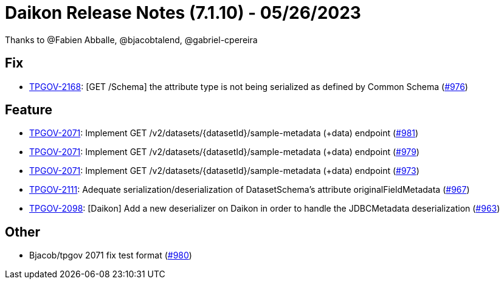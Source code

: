 = Daikon Release Notes (7.1.10) - 05/26/2023

Thanks to @Fabien Abballe, @bjacobtalend, @gabriel-cpereira

== Fix
- link:https://jira.talendforge.org/browse/TPGOV-2168[TPGOV-2168]: [GET /Schema] the attribute type is not being serialized as defined by Common Schema (link:https://github.com/Talend/daikon/pull/976[#976])

== Feature
- link:https://jira.talendforge.org/browse/TPGOV-2071[TPGOV-2071]: Implement GET /v2/datasets/{datasetId}/sample-metadata (+data) endpoint (link:https://github.com/Talend/daikon/pull/981[#981])
- link:https://jira.talendforge.org/browse/TPGOV-2071[TPGOV-2071]: Implement GET /v2/datasets/{datasetId}/sample-metadata (+data) endpoint (link:https://github.com/Talend/daikon/pull/979[#979])
- link:https://jira.talendforge.org/browse/TPGOV-2071[TPGOV-2071]: Implement GET /v2/datasets/{datasetId}/sample-metadata (+data) endpoint (link:https://github.com/Talend/daikon/pull/973[#973])
- link:https://jira.talendforge.org/browse/TPGOV-2111[TPGOV-2111]: Adequate serialization/deserialization of DatasetSchema's attribute originalFieldMetadata  (link:https://github.com/Talend/daikon/pull/967[#967])
- link:https://jira.talendforge.org/browse/TPGOV-2098[TPGOV-2098]: [Daikon] Add a new deserializer on Daikon in order to handle the JDBCMetadata deserialization (link:https://github.com/Talend/daikon/pull/963[#963])

== Other
- Bjacob/tpgov 2071 fix test format  (link:https://github.com/Talend/daikon/pull/980[#980])

